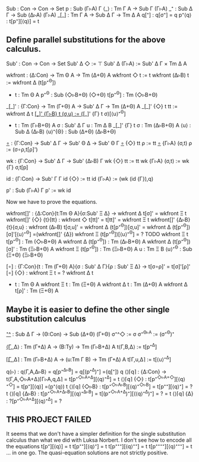 Sub   : Con → Con → Set
p     : Sub (Γ▹A) Γ
⟨_⟩   : Tm Γ A → Sub Γ (Γ▹A)
_⁺    : Sub Δ Γ → Sub (Δ▹A) (Γ▹A)
_[_]  : Tm Γ A → Sub Δ Γ → Tm Δ A
q[⁺]  : q[σ⁺] = q
p⁺⟨q⟩ : t[p⁺][⟨q⟩] = t

** Define parallel substitutions for the above calculus.

Sub' : Con → Con → Set
Sub' Δ ◇     := ⊤
Sub' Δ (Γ▹A) := Sub' Δ Γ × Tm Δ A

wkfront : (Δ:Con) → Tm Θ A → Tm (Δ+Θ) A
wkfront ◇     t := t
wkfront (Δ▹B) t := wkfront Δ (t[p⁺^{Θ}])
- t : Tm Θ A
  p⁺^{Θ} : Sub (◇▹B+Θ) (◇+Θ)
  t[p⁺^{Θ}] : Tm (◇▹B+Θ)
   
_[_]' : {Γ:Con} → Tm (Γ+Θ) A → Sub' Δ Γ → Tm (Δ+Θ) A
_[_]' {◇}   t tt    := wkfront Δ t
_[_]' {Γ▹B} t (σ,u) := (_[_]' {Γ} t σ)[⟨u⟩⁺^{Θ}]
- t : Tm (Γ▹B+Θ) A
  σ : Sub' Δ Γ
  u : Tm Δ B
  _[_]' {Γ} t σ : Tm (Δ▹B+Θ) A
  ⟨u⟩ : Sub Δ (Δ▹B)
  ⟨u⟩⁺{Θ} : Sub (Δ+Θ) (Δ▹B+Θ)

_∘_ : {Γ:Con} → Sub' Δ Γ → Sub' Θ Δ → Sub' Θ Γ
_∘_ {◇}   tt    ρ := tt
_∘_ {Γ▹A} (σ,t) ρ := (σ∘ρ,t[ρ]')

wk : {Γ:Con} → Sub' Δ Γ → Sub' (Δ▹B) Γ
wk {◇}   tt    := tt
wk {Γ▹A} (σ,t) := wk {Γ} σ,t[p]

id : {Γ:Con} → Sub' Γ Γ
id {◇}   := tt
id {Γ▹A} := (wk (id {Γ}),q)

p' : Sub (Γ▹A) Γ
p' := wk id

Now we have to prove the equations.

wkfront[]' : {Δ:Con}{t:Tm Θ A}{σ:Sub' Ξ Δ} → wkfront Δ t[σ]' = wkfront Ξ t
wkfront[]' {◇}  {t}{tt}  : wkfront ◇     t[tt]' = t[tt]' = wkfront Ξ t
wkfront[]' {Δ▹B}{t}{σ,u} : wkfront (Δ▹B) t[σ,u]' =
                           wkfront Δ (t[p⁺^{Θ}])[σ,u]' =
                           wkfront Δ (t[p⁺^{Θ}])[σ]'[⟨u⟩⁺^{Θ}] =(wkfront[]' {Δ})
                           wkfront Ξ (t[p⁺^{Θ}])[⟨u⟩⁺^{Θ}] =
                           ? TODO
                           wkfront Ξ t
  t[p⁺^{Θ}] : Tm (◇▹B+Θ) A
  wkfront Δ (t[p⁺^{Θ}]) : Tm (Δ▹B+Θ) A
  wkfront Δ (t[p⁺^{Θ}])[σ]' : Tm (Ξ▹B+Θ) A
  wkfront Ξ (t[p⁺^{Θ}]) : Tm (Ξ▹B+Θ) A
  u : Tm Ξ B
  ⟨u⟩⁺^{Θ} : Sub (Ξ+Θ) (Ξ▹B+Θ)
  

[∘] : {Γ:Con}{t : Tm (Γ+Θ) A}{σ : Sub' Δ Γ}{ρ : Sub' Ξ Δ} → t[σ∘ρ]' = t[σ]'[ρ]'
[∘] {◇} : wkfront Ξ t = ? wkfront Δ t
- t : Tm Θ A
  wkfront Ξ t : Tm (Ξ+Θ) A
  wkfront Δ t : Tm (Δ+Θ) A
  wkfront Δ t[ρ]' : Tm (Ξ+Θ) A

** Maybe it is easier to define the other single substitution calculus

_⁺^_ : Sub Δ Γ → (Θ:Con) → Sub (Δ+Θ) (Γ+Θ)
σ⁺^◇     := σ
σ⁺^{Θ▹A} := (σ⁺^Θ)⁺
   
_⟨Γ,_,Δ⟩ : Tm (Γ+Δ) A → (B:Ty) → Tm (Γ▹B+Δ) A
t⟨Γ,B,Δ⟩ := t[p⁺^Δ]

_⌈Γ,_,Δ⌉ : Tm (Γ▹B+Δ) A → (u:Tm Γ B) → Tm (Γ+Δ) A
t⌈Γ,u,Δ⌉ := t[⟨u⟩⁺^Δ]

q⟨▹⟩  : q⟨Γ,A,Δ▹B⟩ = q[p⁺^{Δ▹B}] = q[(p⁺^Δ)⁺] =(q[⁺]) q
⟨⟩⌈𝗊⌉ : {Δ:Con} → t⟨Γ,A,◇▹A+Δ⟩⌈Γ▹A,q,Δ⌉ = t[p⁺^{◇▹A+Δ}][⟨q⟩⁺^{Δ}] = t
⟨⟩⌈𝗊⌉ {◇}   : t[p⁺^{◇▹A+◇}][⟨q⟩⁺^{◇}] = t[p⁺][⟨q⟩] =(p⁺⟨q⟩) t
⟨⟩⌈q⌉ {◇▹B} : t[p⁺^{◇▹A▹B}][⟨q⟩⁺^{◇▹B}] = t[p⁺⁺][⟨q⟩⁺] = ? t
⟨⟩⌈𝗊⌉ {Δ▹B} : t[p⁺^{◇▹A+Δ▹B}][⟨q⟩⁺^{Δ▹B}] = t[(p⁺^{◇▹A+Δ})⁺][(⟨q⟩⁺^{Δ})⁺] =   ? = t
  ⟨⟩⌈q⌉ {Δ} : ?[p⁺^{◇▹A+Δ}][⟨q⟩⁺^{Δ}] = ?

** THIS PROJECT FAILED
It seems that we don't have a simpler definition for the single
substitution calculus than what we did with Luksa Norbert. I don't see
how to encode all the equations
t[p⁺][⟨q⟩] = t
t[p⁺⁺][⟨q⟩⁺] = t
t[p⁺⁺⁺][⟨q⟩⁺⁺] = t
t[p⁺⁺⁺⁺][⟨q⟩⁺⁺⁺] = t
...
in one go. The quasi-equation solutions are not strictly positive.
